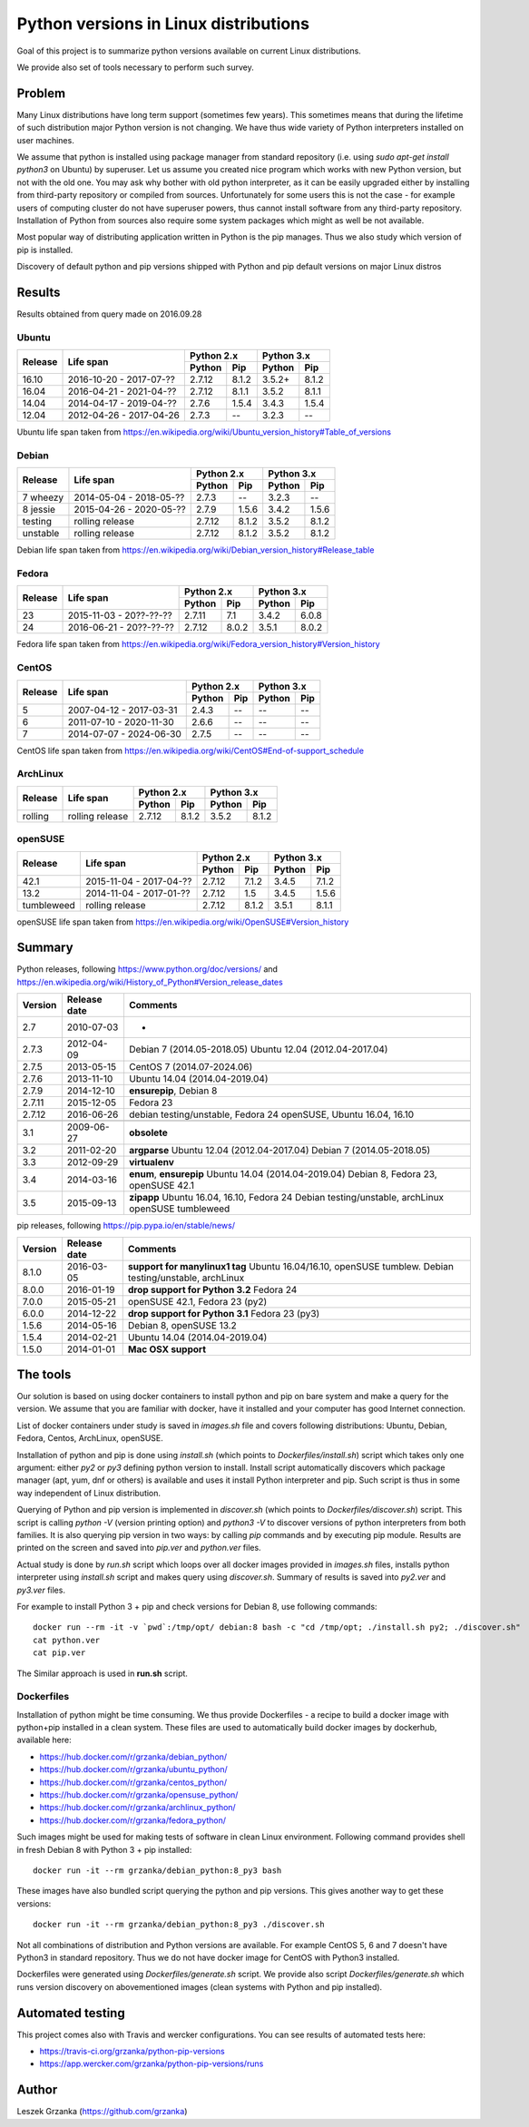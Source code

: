 Python versions in Linux distributions
======================================

Goal of this project is to summarize python versions
available on current Linux distributions.

We provide also set of tools necessary to perform such survey.

Problem
-------

Many Linux distributions have long term support (sometimes few years). 
This sometimes means that during the lifetime of such distribution
major Python version is not changing. We have thus wide variety
of Python interpreters installed on user machines.

We assume that python is installed using package manager from standard repository
(i.e. using `sudo apt-get install python3` on Ubuntu) by superuser.
Let us assume you created nice program which works with new Python version,
but not with the old one. You may ask why bother with old python interpreter,
as it can be easily upgraded either by installing from third-party repository
or compiled from sources. Unfortunately for some users this is not the case - 
for example users of computing cluster do not have superuser powers, thus
cannot install software from any third-party repository. Installation of Python from
sources also require some system packages which might as well be not available.

Most popular way of distributing application written in Python is the pip manages.
Thus we also study which version of pip is installed.


Discovery of default python and pip versions shipped with
Python and pip default versions on major Linux distros

Results
-------

Results obtained from query made on 2016.09.28

Ubuntu
~~~~~~

+---------+-------------------------+-------------------+-------------------+
|         |                         | Python 2.x        | Python 3.x        |
| Release |        Life span        +---------+---------+---------+---------+
|         |                         | Python  | Pip     | Python  | Pip     |
+=========+=========================+=========+=========+=========+=========+
| 16.10   | 2016-10-20 - 2017-07-?? |  2.7.12 | 8.1.2   | 3.5.2+  | 8.1.2   |
+---------+-------------------------+---------+---------+---------+---------+
| 16.04   | 2016-04-21 - 2021-04-?? |  2.7.12 | 8.1.1   | 3.5.2   | 8.1.1   |
+---------+-------------------------+---------+---------+---------+---------+
| 14.04   | 2014-04-17 - 2019-04-?? |  2.7.6  | 1.5.4   | 3.4.3   | 1.5.4   |
+---------+-------------------------+---------+---------+---------+---------+
| 12.04   | 2012-04-26 - 2017-04-26 |  2.7.3  | --      | 3.2.3   | --      |
+---------+-------------------------+---------+---------+---------+---------+

Ubuntu life span taken from https://en.wikipedia.org/wiki/Ubuntu_version_history#Table_of_versions

Debian
~~~~~~

+----------+-------------------------+-------------------+-------------------+
|          |                         | Python 2.x        | Python 3.x        |
| Release  |        Life span        +---------+---------+---------+---------+
|          |                         | Python  | Pip     | Python  | Pip     |
+==========+=========================+=========+=========+=========+=========+
| 7 wheezy | 2014-05-04 - 2018-05-?? |  2.7.3  | --      | 3.2.3   | --      |
+----------+-------------------------+---------+---------+---------+---------+
| 8 jessie | 2015-04-26 - 2020-05-?? |  2.7.9  | 1.5.6   | 3.4.2   | 1.5.6   |
+----------+-------------------------+---------+---------+---------+---------+
| testing  | rolling release         |  2.7.12 | 8.1.2   | 3.5.2   | 8.1.2   |
+----------+-------------------------+---------+---------+---------+---------+
| unstable | rolling release         |  2.7.12 | 8.1.2   | 3.5.2   | 8.1.2   |
+----------+-------------------------+---------+---------+---------+---------+

Debian life span taken from https://en.wikipedia.org/wiki/Debian_version_history#Release_table

Fedora
~~~~~~

+---------+-------------------------+-------------------+-------------------+
|         |                         | Python 2.x        | Python 3.x        |
| Release |        Life span        +---------+---------+---------+---------+
|         |                         | Python  | Pip     | Python  | Pip     |
+=========+=========================+=========+=========+=========+=========+
| 23      | 2015-11-03 - 20??-??-?? |  2.7.11 | 7.1     | 3.4.2   | 6.0.8   |
+---------+-------------------------+---------+---------+---------+---------+
| 24      | 2016-06-21 - 20??-??-?? |  2.7.12 | 8.0.2   | 3.5.1   | 8.0.2   |
+---------+-------------------------+---------+---------+---------+---------+

Fedora life span taken from https://en.wikipedia.org/wiki/Fedora_version_history#Version_history

CentOS
~~~~~~

+---------+-------------------------+-------------------+-------------------+
|         |                         | Python 2.x        | Python 3.x        |
| Release |        Life span        +---------+---------+---------+---------+
|         |                         | Python  | Pip     | Python  | Pip     |
+=========+=========================+=========+=========+=========+=========+
| 5       | 2007-04-12 - 2017-03-31 |  2.4.3  | --      | --      | --      |
+---------+-------------------------+---------+---------+---------+---------+
| 6       | 2011-07-10 - 2020-11-30 |  2.6.6  | --      | --      | --      |
+---------+-------------------------+---------+---------+---------+---------+
| 7       | 2014-07-07 - 2024-06-30 |  2.7.5  | --      | --      | --      |
+---------+-------------------------+---------+---------+---------+---------+

CentOS life span taken from https://en.wikipedia.org/wiki/CentOS#End-of-support_schedule

ArchLinux
~~~~~~~~~

+----------+-------------------------+-------------------+-------------------+
|          |                         | Python 2.x        | Python 3.x        |
| Release  |        Life span        +---------+---------+---------+---------+
|          |                         | Python  | Pip     | Python  | Pip     |
+==========+=========================+=========+=========+=========+=========+
| rolling  | rolling release         |  2.7.12 | 8.1.2   | 3.5.2   | 8.1.2   |
+----------+-------------------------+---------+---------+---------+---------+

openSUSE
~~~~~~~~

+------------+-------------------------+-------------------+-------------------+
|            |                         | Python 2.x        | Python 3.x        |
| Release    |        Life span        +---------+---------+---------+---------+
|            |                         | Python  | Pip     | Python  | Pip     |
+============+=========================+=========+=========+=========+=========+
| 42.1       | 2015-11-04 - 2017-04-?? |  2.7.12 | 7.1.2   | 3.4.5   | 7.1.2   |
+------------+-------------------------+---------+---------+---------+---------+
| 13.2       | 2014-11-04 - 2017-01-?? |  2.7.12 | 1.5     | 3.4.5   | 1.5.6   |
+------------+-------------------------+---------+---------+---------+---------+
| tumbleweed | rolling release         |  2.7.12 | 8.1.2   | 3.5.1   | 8.1.1   |
+------------+-------------------------+---------+---------+---------+---------+

openSUSE life span taken from https://en.wikipedia.org/wiki/OpenSUSE#Version_history

Summary
-------

Python releases, following https://www.python.org/doc/versions/ and https://en.wikipedia.org/wiki/History_of_Python#Version_release_dates

+------------+---------------+---------------------------------------+
| Version    |  Release date |   Comments                            +
+============+===============+=======================================+
| 2.7        | 2010-07-03    |  -                                    |
+------------+---------------+---------------------------------------+
| 2.7.3      | 2012-04-09    |  Debian 7 (2014.05-2018.05)           |
|            |               |  Ubuntu 12.04 (2012.04-2017.04)       |
+------------+---------------+---------------------------------------+
| 2.7.5      | 2013-05-15    |  CentOS 7 (2014.07-2024.06)           |
+------------+---------------+---------------------------------------+
| 2.7.6      | 2013-11-10    |  Ubuntu 14.04 (2014.04-2019.04)       |
+------------+---------------+---------------------------------------+
| 2.7.9      | 2014-12-10    |  **ensurepip**, Debian 8              |
+------------+---------------+---------------------------------------+
| 2.7.11     | 2015-12-05    |  Fedora 23                            |
+------------+---------------+---------------------------------------+
| 2.7.12     | 2016-06-26    |  debian testing/unstable, Fedora 24   |
|            |               |  openSUSE, Ubuntu 16.04, 16.10        |
+------------+---------------+---------------------------------------+
+------------+---------------+---------------------------------------+
| 3.1        | 2009-06-27    |  **obsolete**                         |
+------------+---------------+---------------------------------------+
| 3.2        | 2011-02-20    |  **argparse**                         |
|            |               |  Ubuntu 12.04 (2012.04-2017.04)       |
|            |               |  Debian 7 (2014.05-2018.05)           |
+------------+---------------+---------------------------------------+
| 3.3        | 2012-09-29    |  **virtualenv**                       |
+------------+---------------+---------------------------------------+
| 3.4        | 2014-03-16    |  **enum**, **ensurepip**              |
|            |               |  Ubuntu 14.04 (2014.04-2019.04)       |
|            |               |  Debian 8, Fedora 23, openSUSE 42.1   |
+------------+---------------+---------------------------------------+
| 3.5        | 2015-09-13    |  **zipapp**                           |
|            |               |  Ubuntu 16.04, 16.10, Fedora 24       |
|            |               |  Debian testing/unstable, archLinux   |
|            |               |  openSUSE tumbleweed                  |
+------------+---------------+---------------------------------------+


pip releases, following https://pip.pypa.io/en/stable/news/

+------------+---------------+---------------------------------------+
| Version    |  Release date |   Comments                            +
+============+===============+=======================================+
| 8.1.0      | 2016-03-05    |  **support for manylinux1 tag**       |
|            |               |  Ubuntu 16.04/16.10, openSUSE tumblew.|
|            |               |  Debian testing/unstable, archLinux   |
+------------+---------------+---------------------------------------+
| 8.0.0      | 2016-01-19    |  **drop support for Python 3.2**      |
|            |               |  Fedora 24                            |
+------------+---------------+---------------------------------------+
| 7.0.0      | 2015-05-21    |  openSUSE 42.1, Fedora 23 (py2)       |
+------------+---------------+---------------------------------------+
| 6.0.0      | 2014-12-22    |  **drop support for Python 3.1**      |
|            |               |  Fedora 23 (py3)                      |
+------------+---------------+---------------------------------------+
| 1.5.6      | 2014-05-16    |  Debian 8, openSUSE 13.2              |
+------------+---------------+---------------------------------------+
| 1.5.4      | 2014-02-21    |  Ubuntu 14.04 (2014.04-2019.04)       |
+------------+---------------+---------------------------------------+
| 1.5.0      | 2014-01-01    |  **Mac OSX support**                  |
+------------+---------------+---------------------------------------+



The tools
---------

Our solution is based on using docker containers to install python and pip on bare system
and make a query for the version. We assume that you are familiar with docker, have it installed and your
computer has good Internet connection.


List of docker containers under study is saved in `images.sh` file and covers following distributions: Ubuntu, Debian,
Fedora, Centos, ArchLinux, openSUSE.


Installation of python and pip is done using `install.sh` (which points to `Dockerfiles/install.sh`) script which 
takes only one argument: either `py2` or `py3` defining python version to install. Install script automatically
discovers which package manager (apt, yum, dnf or others) is available and uses it install Python interpreter and pip.
Such script is thus in some way independent of Linux distribution.

Querying of Python and pip version is implemented in `discover.sh` (which points to `Dockerfiles/discover.sh`) script.
This script is calling `python -V` (version printing option) and `python3 -V` to discover versions of python interpreters
from both families. It is also querying pip version in two ways: by calling `pip` commands and by executing pip module.
Results are printed on the screen and saved into *pip.ver* and *python.ver* files.

Actual study is done by `run.sh` script which loops over all docker images provided in `images.sh` files, 
installs python interpreter using `install.sh` script and makes query using `discover.sh`.
Summary of results is saved into `py2.ver` and `py3.ver` files.

For example to install Python 3 + pip and check versions for Debian 8, use following commands:

::

    docker run --rm -it -v `pwd`:/tmp/opt/ debian:8 bash -c "cd /tmp/opt; ./install.sh py2; ./discover.sh"
    cat python.ver
    cat pip.ver

The Similar approach is used in **run.sh** script.

Dockerfiles
~~~~~~~~~~~

Installation of python might be time consuming. We thus provide Dockerfiles - a recipe to build a docker image with python+pip installed in a clean system. 
These files are used to automatically build docker images by dockerhub, available here:

* https://hub.docker.com/r/grzanka/debian_python/
* https://hub.docker.com/r/grzanka/ubuntu_python/
* https://hub.docker.com/r/grzanka/centos_python/
* https://hub.docker.com/r/grzanka/opensuse_python/
* https://hub.docker.com/r/grzanka/archlinux_python/
* https://hub.docker.com/r/grzanka/fedora_python/

Such images might be used for making tests of software in clean Linux environment. 
Following command provides shell in fresh Debian 8 with Python 3 + pip installed:

::

    docker run -it --rm grzanka/debian_python:8_py3 bash
    
These images have also bundled script querying the python and pip versions. 
This gives another way to get these versions:

::

    docker run -it --rm grzanka/debian_python:8_py3 ./discover.sh

Not all combinations of distribution and Python versions are available. For example CentOS 5, 6 and 7 doesn't
have Python3 in standard repository. Thus we do not have docker image for CentOS with Python3 installed.

Dockerfiles were generated using `Dockerfiles/generate.sh` script. 
We provide also script `Dockerfiles/generate.sh` which runs version discovery on abovementioned 
images (clean systems with Python and pip installed).

Automated testing
-----------------

This project comes also with Travis and wercker configurations. You can see results of automated tests here:

* https://travis-ci.org/grzanka/python-pip-versions
* https://app.wercker.com/grzanka/python-pip-versions/runs

Author
------

Leszek Grzanka (https://github.com/grzanka)
